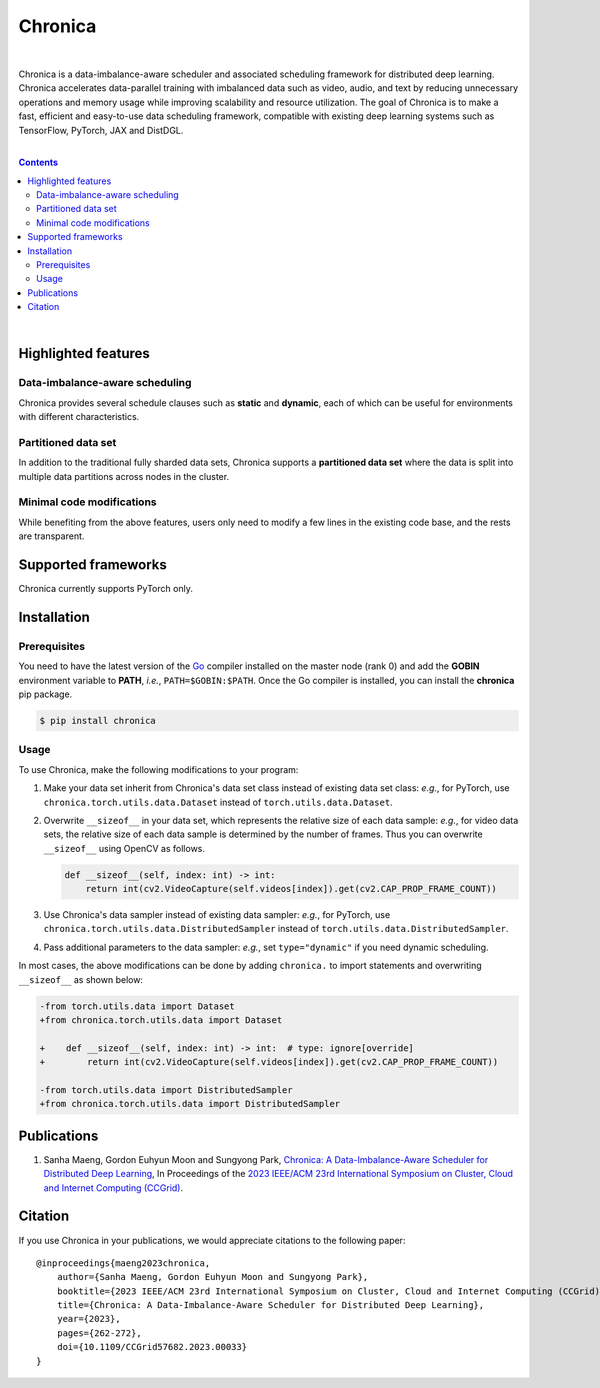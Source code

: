 Chronica
========

.. image:: https://pkg.go.dev/badge/github.com/9rum/chronica.svg
   :target: https://pkg.go.dev/github.com/9rum/chronica

.. image:: badge.fury.io/py/~.svg
   :target: badge.fury.io/py/~

.. image:: zenodo.org/~.svg
   :target: zenodo.org/~

.. inclusion-marker-start-do-not-remove

|

Chronica is a data-imbalance-aware scheduler and associated scheduling framework for distributed deep learning.
Chronica accelerates data-parallel training with imbalanced data such as video, audio, and text by reducing unnecessary operations and memory usage while improving scalability and resource utilization.
The goal of Chronica is to make a fast, efficient and easy-to-use data scheduling framework, compatible with existing deep learning systems such as TensorFlow, PyTorch, JAX and DistDGL.

|

.. contents::

|

Highlighted features
--------------------
Data-imbalance-aware scheduling
^^^^^^^^^^^^^^^^^^^^^^^^^^^^^^^

Chronica provides several schedule clauses such as **static** and **dynamic**, each of which can be useful for environments with different characteristics.

Partitioned data set
^^^^^^^^^^^^^^^^^^^^

In addition to the traditional fully sharded data sets, Chronica supports a **partitioned data set** where the data is split into multiple data partitions across nodes in the cluster.

Minimal code modifications
^^^^^^^^^^^^^^^^^^^^^^^^^^

While benefiting from the above features, users only need to modify a few lines in the existing code base, and the rests are transparent.

Supported frameworks
--------------------

Chronica currently supports PyTorch only.

Installation
------------
Prerequisites
^^^^^^^^^^^^^

You need to have the latest version of the `Go <https://go.dev/>`_ compiler installed on the master node (rank 0) and add the **GOBIN** environment variable to **PATH**, *i.e.*, ``PATH=$GOBIN:$PATH``.
Once the Go compiler is installed, you can install the **chronica** pip package.

.. code-block:: bash

    $ pip install chronica

Usage
^^^^^

To use Chronica, make the following modifications to your program:

#. Make your data set inherit from Chronica's data set class instead of existing data set class:
   *e.g.*, for PyTorch, use ``chronica.torch.utils.data.Dataset`` instead of ``torch.utils.data.Dataset``.

#. Overwrite ``__sizeof__`` in your data set, which represents the relative size of each data sample:
   *e.g.*, for video data sets, the relative size of each data sample is determined by the number of frames.
   Thus you can overwrite ``__sizeof__`` using OpenCV as follows.

   .. code-block:: python

       def __sizeof__(self, index: int) -> int:
           return int(cv2.VideoCapture(self.videos[index]).get(cv2.CAP_PROP_FRAME_COUNT))

#. Use Chronica's data sampler instead of existing data sampler:
   *e.g.*, for PyTorch, use ``chronica.torch.utils.data.DistributedSampler`` instead of ``torch.utils.data.DistributedSampler``.

#. Pass additional parameters to the data sampler:
   *e.g.*, set ``type="dynamic"`` if you need dynamic scheduling.

In most cases, the above modifications can be done by adding ``chronica.`` to import statements and overwriting ``__sizeof__`` as shown below:

.. code-block:: diff

    -from torch.utils.data import Dataset
    +from chronica.torch.utils.data import Dataset

    +    def __sizeof__(self, index: int) -> int:  # type: ignore[override]
    +        return int(cv2.VideoCapture(self.videos[index]).get(cv2.CAP_PROP_FRAME_COUNT))

    -from torch.utils.data import DistributedSampler
    +from chronica.torch.utils.data import DistributedSampler

Publications
------------

#. Sanha Maeng, Gordon Euhyun Moon and Sungyong Park, `Chronica: A Data-Imbalance-Aware Scheduler for Distributed Deep Learning <https://ieeexplore.ieee.org/document/10171495>`_, In Proceedings of the `2023 IEEE/ACM 23rd International Symposium on Cluster, Cloud and Internet Computing (CCGrid) <https://ccgrid2023.iisc.ac.in/>`_.

Citation
--------
If you use Chronica in your publications, we would appreciate citations to the following paper:

::

    @inproceedings{maeng2023chronica,
        author={Sanha Maeng, Gordon Euhyun Moon and Sungyong Park},
        booktitle={2023 IEEE/ACM 23rd International Symposium on Cluster, Cloud and Internet Computing (CCGrid)}, 
        title={Chronica: A Data-Imbalance-Aware Scheduler for Distributed Deep Learning}, 
        year={2023},
        pages={262-272},
        doi={10.1109/CCGrid57682.2023.00033}
    }
